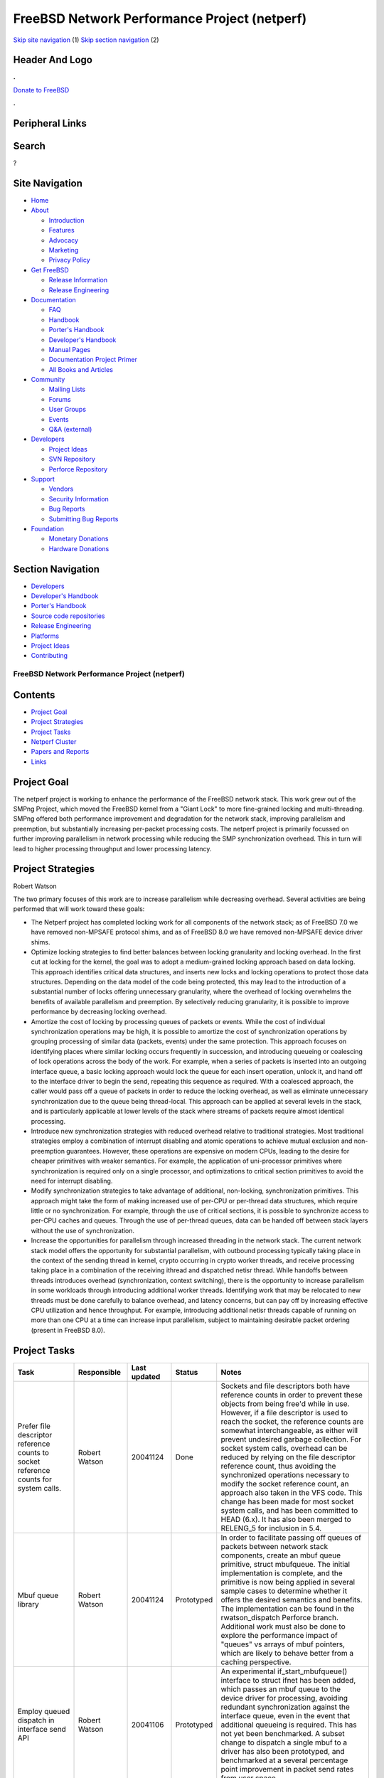 =============================================
FreeBSD Network Performance Project (netperf)
=============================================

.. raw:: html

   <div id="containerwrap">

.. raw:: html

   <div id="container">

`Skip site navigation <#content>`__ (1) `Skip section
navigation <#contentwrap>`__ (2)

.. raw:: html

   <div id="headercontainer">

.. raw:: html

   <div id="header">

Header And Logo
---------------

.. raw:: html

   <div id="headerlogoleft">

|FreeBSD|

.. raw:: html

   </div>

.. raw:: html

   <div id="headerlogoright">

.. raw:: html

   <div class="frontdonateroundbox">

.. raw:: html

   <div class="frontdonatetop">

.. raw:: html

   <div>

**.**

.. raw:: html

   </div>

.. raw:: html

   </div>

.. raw:: html

   <div class="frontdonatecontent">

`Donate to FreeBSD <https://www.FreeBSDFoundation.org/donate/>`__

.. raw:: html

   </div>

.. raw:: html

   <div class="frontdonatebot">

.. raw:: html

   <div>

**.**

.. raw:: html

   </div>

.. raw:: html

   </div>

.. raw:: html

   </div>

Peripheral Links
----------------

.. raw:: html

   <div id="searchnav">

.. raw:: html

   </div>

.. raw:: html

   <div id="search">

Search
------

?

.. raw:: html

   </div>

.. raw:: html

   </div>

.. raw:: html

   </div>

Site Navigation
---------------

.. raw:: html

   <div id="menu">

-  `Home <../../>`__

-  `About <../../about.html>`__

   -  `Introduction <../../projects/newbies.html>`__
   -  `Features <../../features.html>`__
   -  `Advocacy <../../advocacy/>`__
   -  `Marketing <../../marketing/>`__
   -  `Privacy Policy <../../privacy.html>`__

-  `Get FreeBSD <../../where.html>`__

   -  `Release Information <../../releases/>`__
   -  `Release Engineering <../../releng/>`__

-  `Documentation <../../docs.html>`__

   -  `FAQ <../../doc/en_US.ISO8859-1/books/faq/>`__
   -  `Handbook <../../doc/en_US.ISO8859-1/books/handbook/>`__
   -  `Porter's
      Handbook <../../doc/en_US.ISO8859-1/books/porters-handbook>`__
   -  `Developer's
      Handbook <../../doc/en_US.ISO8859-1/books/developers-handbook>`__
   -  `Manual Pages <//www.FreeBSD.org/cgi/man.cgi>`__
   -  `Documentation Project
      Primer <../../doc/en_US.ISO8859-1/books/fdp-primer>`__
   -  `All Books and Articles <../../docs/books.html>`__

-  `Community <../../community.html>`__

   -  `Mailing Lists <../../community/mailinglists.html>`__
   -  `Forums <https://forums.FreeBSD.org>`__
   -  `User Groups <../../usergroups.html>`__
   -  `Events <../../events/events.html>`__
   -  `Q&A
      (external) <http://serverfault.com/questions/tagged/freebsd>`__

-  `Developers <../../projects/index.html>`__

   -  `Project Ideas <https://wiki.FreeBSD.org/IdeasPage>`__
   -  `SVN Repository <https://svnweb.FreeBSD.org>`__
   -  `Perforce Repository <http://p4web.FreeBSD.org>`__

-  `Support <../../support.html>`__

   -  `Vendors <../../commercial/commercial.html>`__
   -  `Security Information <../../security/>`__
   -  `Bug Reports <https://bugs.FreeBSD.org/search/>`__
   -  `Submitting Bug Reports <https://www.FreeBSD.org/support.html>`__

-  `Foundation <https://www.freebsdfoundation.org/>`__

   -  `Monetary Donations <https://www.freebsdfoundation.org/donate/>`__
   -  `Hardware Donations <../../donations/>`__

.. raw:: html

   </div>

.. raw:: html

   </div>

.. raw:: html

   <div id="content">

.. raw:: html

   <div id="sidewrap">

.. raw:: html

   <div id="sidenav">

Section Navigation
------------------

-  `Developers <../../projects/index.html>`__
-  `Developer's
   Handbook <../../doc/en_US.ISO8859-1/books/developers-handbook>`__
-  `Porter's
   Handbook <../../doc/en_US.ISO8859-1/books/porters-handbook>`__
-  `Source code repositories <../../developers/cvs.html>`__
-  `Release Engineering <../../releng/index.html>`__
-  `Platforms <../../platforms/>`__
-  `Project Ideas <https://wiki.FreeBSD.org/IdeasPage>`__
-  `Contributing <../../doc/en_US.ISO8859-1/articles/contributing/index.html>`__

.. raw:: html

   </div>

.. raw:: html

   </div>

.. raw:: html

   <div id="contentwrap">

FreeBSD Network Performance Project (netperf)
=============================================

Contents
--------

-  `Project Goal <#goal>`__
-  `Project Strategies <#strategies>`__
-  `Project Tasks <#tasks>`__
-  `Netperf Cluster <#cluster>`__
-  `Papers and Reports <#papers>`__
-  `Links <#links>`__

Project Goal
------------

The netperf project is working to enhance the performance of the FreeBSD
network stack. This work grew out of the SMPng Project, which moved the
FreeBSD kernel from a "Giant Lock" to more fine-grained locking and
multi-threading. SMPng offered both performance improvement and
degradation for the network stack, improving parallelism and preemption,
but substantially increasing per-packet processing costs. The netperf
project is primarily focussed on further improving parallelism in
network processing while reducing the SMP synchronization overhead. This
in turn will lead to higher processing throughput and lower processing
latency.

Project Strategies
------------------

Robert Watson

The two primary focuses of this work are to increase parallelism while
decreasing overhead. Several activities are being performed that will
work toward these goals:

-  The Netperf project has completed locking work for all components of
   the network stack; as of FreeBSD 7.0 we have removed non-MPSAFE
   protocol shims, and as of FreeBSD 8.0 we have removed non-MPSAFE
   device driver shims.

-  Optimize locking strategies to find better balances between locking
   granularity and locking overhead. In the first cut at locking for the
   kernel, the goal was to adopt a medium-grained locking approach based
   on data locking. This approach identifies critical data structures,
   and inserts new locks and locking operations to protect those data
   structures. Depending on the data model of the code being protected,
   this may lead to the introduction of a substantial number of locks
   offering unnecessary granularity, where the overhead of locking
   overwhelms the benefits of available parallelism and preemption. By
   selectively reducing granularity, it is possible to improve
   performance by decreasing locking overhead.

-  Amortize the cost of locking by processing queues of packets or
   events. While the cost of individual synchronization operations may
   be high, it is possible to amortize the cost of synchronization
   operations by grouping processing of similar data (packets, events)
   under the same protection. This approach focuses on identifying
   places where similar locking occurs frequently in succession, and
   introducing queueing or coalescing of lock operations across the body
   of the work. For example, when a series of packets is inserted into
   an outgoing interface queue, a basic locking approach would lock the
   queue for each insert operation, unlock it, and hand off to the
   interface driver to begin the send, repeating this sequence as
   required. With a coalesced approach, the caller would pass off a
   queue of packets in order to reduce the locking overhead, as well as
   eliminate unnecessary synchronization due to the queue being
   thread-local. This approach can be applied at several levels in the
   stack, and is particularly applicable at lower levels of the stack
   where streams of packets require almost identical processing.

-  Introduce new synchronization strategies with reduced overhead
   relative to traditional strategies. Most traditional strategies
   employ a combination of interrupt disabling and atomic operations to
   achieve mutual exclusion and non-preemption guarantees. However,
   these operations are expensive on modern CPUs, leading to the desire
   for cheaper primitives with weaker semantics. For example, the
   application of uni-processor primitives where synchronization is
   required only on a single processor, and optimizations to critical
   section primitives to avoid the need for interrupt disabling.

-  Modify synchronization strategies to take advantage of additional,
   non-locking, synchronization primitives. This approach might take the
   form of making increased use of per-CPU or per-thread data
   structures, which require little or no synchronization. For example,
   through the use of critical sections, it is possible to synchronize
   access to per-CPU caches and queues. Through the use of per-thread
   queues, data can be handed off between stack layers without the use
   of synchronization.

-  Increase the opportunities for parallelism through increased
   threading in the network stack. The current network stack model
   offers the opportunity for substantial parallelism, with outbound
   processing typically taking place in the context of the sending
   thread in kernel, crypto occurring in crypto worker threads, and
   receive processing taking place in a combination of the receiving
   ithread and dispatched netisr thread. While handoffs between threads
   introduces overhead (synchronization, context switching), there is
   the opportunity to increase parallelism in some workloads through
   introducing additional worker threads. Identifying work that may be
   relocated to new threads must be done carefully to balance overhead,
   and latency concerns, but can pay off by increasing effective CPU
   utilization and hence throughput. For example, introducing additional
   netisr threads capable of running on more than one CPU at a time can
   increase input parallelism, subject to maintaining desirable packet
   ordering (present in FreeBSD 8.0).

Project Tasks
-------------

+--------------------------------------------------------------------------------------------------------------------------------------------------------------+-----------------------------------------------+----------------+--------------+-----------------------------------------------------------------------------------------------------------------------------------------------------------------------------------------------------------------------------------------------------------------------------------------------------------------------------------------------------------------------------------------------------------------------------------------------------------------------------------------------------------------------------------------------------------------------------------------------------------------------------------------------------------------------------------------------------------------------------------------------------------------------------------------------------------------------------------------------------------------------------------------------------------------------------------------------------------------------------------------------+
| Task                                                                                                                                                         | Responsible                                   | Last updated   | Status       | Notes                                                                                                                                                                                                                                                                                                                                                                                                                                                                                                                                                                                                                                                                                                                                                                                                                                                                                                                                                                                         |
+==============================================================================================================================================================+===============================================+================+==============+===============================================================================================================================================================================================================================================================================================================================================================================================================================================================================================================================================================================================================================================================================================================================================================================================================================================================================================================================================================================================+
| Prefer file descriptor reference counts to socket reference counts for system calls.                                                                         | Robert Watson                                 | 20041124       | Done         | Sockets and file descriptors both have reference counts in order to prevent these objects from being free'd while in use. However, if a file descriptor is used to reach the socket, the reference counts are somewhat interchangeable, as either will prevent undesired garbage collection. For socket system calls, overhead can be reduced by relying on the file descriptor reference count, thus avoiding the synchronized operations necessary to modify the socket reference count, an approach also taken in the VFS code. This change has been made for most socket system calls, and has been committed to HEAD (6.x). It has also been merged to RELENG\_5 for inclusion in 5.4.                                                                                                                                                                                                                                                                                                   |
+--------------------------------------------------------------------------------------------------------------------------------------------------------------+-----------------------------------------------+----------------+--------------+-----------------------------------------------------------------------------------------------------------------------------------------------------------------------------------------------------------------------------------------------------------------------------------------------------------------------------------------------------------------------------------------------------------------------------------------------------------------------------------------------------------------------------------------------------------------------------------------------------------------------------------------------------------------------------------------------------------------------------------------------------------------------------------------------------------------------------------------------------------------------------------------------------------------------------------------------------------------------------------------------+
| Mbuf queue library                                                                                                                                           | Robert Watson                                 | 20041124       | Prototyped   | In order to facilitate passing off queues of packets between network stack components, create an mbuf queue primitive, struct mbufqueue. The initial implementation is complete, and the primitive is now being applied in several sample cases to determine whether it offers the desired semantics and benefits. The implementation can be found in the rwatson\_dispatch Perforce branch. Additional work must also be done to explore the performance impact of "queues" vs arrays of mbuf pointers, which are likely to behave better from a caching perspective.                                                                                                                                                                                                                                                                                                                                                                                                                        |
+--------------------------------------------------------------------------------------------------------------------------------------------------------------+-----------------------------------------------+----------------+--------------+-----------------------------------------------------------------------------------------------------------------------------------------------------------------------------------------------------------------------------------------------------------------------------------------------------------------------------------------------------------------------------------------------------------------------------------------------------------------------------------------------------------------------------------------------------------------------------------------------------------------------------------------------------------------------------------------------------------------------------------------------------------------------------------------------------------------------------------------------------------------------------------------------------------------------------------------------------------------------------------------------+
| Employ queued dispatch in interface send API                                                                                                                 | Robert Watson                                 | 20041106       | Prototyped   | An experimental if\_start\_mbufqueue() interface to struct ifnet has been added, which passes an mbuf queue to the device driver for processing, avoiding redundant synchronization against the interface queue, even in the event that additional queueing is required. This has not yet been benchmarked. A subset change to dispatch a single mbuf to a driver has also been prototyped, and benchmarked at a several percentage point improvement in packet send rates from user space.                                                                                                                                                                                                                                                                                                                                                                                                                                                                                                   |
+--------------------------------------------------------------------------------------------------------------------------------------------------------------+-----------------------------------------------+----------------+--------------+-----------------------------------------------------------------------------------------------------------------------------------------------------------------------------------------------------------------------------------------------------------------------------------------------------------------------------------------------------------------------------------------------------------------------------------------------------------------------------------------------------------------------------------------------------------------------------------------------------------------------------------------------------------------------------------------------------------------------------------------------------------------------------------------------------------------------------------------------------------------------------------------------------------------------------------------------------------------------------------------------+
| Employ queued dispatch in the interface receive API                                                                                                          | Robert Watson                                 | 20041106       | Not done     | Similar to if\_start\_mbufqueue, allow input of a queue of mbufs from the device driver into the lowest protocol layers, such as ether\_input\_mbufqueue.                                                                                                                                                                                                                                                                                                                                                                                                                                                                                                                                                                                                                                                                                                                                                                                                                                     |
+--------------------------------------------------------------------------------------------------------------------------------------------------------------+-----------------------------------------------+----------------+--------------+-----------------------------------------------------------------------------------------------------------------------------------------------------------------------------------------------------------------------------------------------------------------------------------------------------------------------------------------------------------------------------------------------------------------------------------------------------------------------------------------------------------------------------------------------------------------------------------------------------------------------------------------------------------------------------------------------------------------------------------------------------------------------------------------------------------------------------------------------------------------------------------------------------------------------------------------------------------------------------------------------+
| Employ queued dispatch across netisr dispatch API                                                                                                            | Robert Watson                                 | 20090601       | Done         | Pull all of the mbufs in the netisr queue into a thread-local mbuf queue to avoid repeated lock operations to access the queue. This work was completed as part of the netisr2 project, and will ship with 8.0-RELEASE.                                                                                                                                                                                                                                                                                                                                                                                                                                                                                                                                                                                                                                                                                                                                                                       |
+--------------------------------------------------------------------------------------------------------------------------------------------------------------+-----------------------------------------------+----------------+--------------+-----------------------------------------------------------------------------------------------------------------------------------------------------------------------------------------------------------------------------------------------------------------------------------------------------------------------------------------------------------------------------------------------------------------------------------------------------------------------------------------------------------------------------------------------------------------------------------------------------------------------------------------------------------------------------------------------------------------------------------------------------------------------------------------------------------------------------------------------------------------------------------------------------------------------------------------------------------------------------------------------+
| Modify UMA allocator to use critical sections not mutexes for per-CPU caches.                                                                                | Robert Watson                                 | 20050429       | Done         | The mutexes protecting per-CPU caches require atomic operations on SMP systems; as they are per-CPU objects, the cost of synchronizing access to the caches can be reduced by combining CPU pinning and/or critical sections instead. This change has now been committed and will appear in 6.0-RELEASE; it results in a several percentage performance in UDP send from user space, and there have been reports of 20%+ improvements in allocation intensive code within the kernel. In micro-benchmarks, the cost of allocation on SMP is dramatically reduced.                                                                                                                                                                                                                                                                                                                                                                                                                             |
+--------------------------------------------------------------------------------------------------------------------------------------------------------------+-----------------------------------------------+----------------+--------------+-----------------------------------------------------------------------------------------------------------------------------------------------------------------------------------------------------------------------------------------------------------------------------------------------------------------------------------------------------------------------------------------------------------------------------------------------------------------------------------------------------------------------------------------------------------------------------------------------------------------------------------------------------------------------------------------------------------------------------------------------------------------------------------------------------------------------------------------------------------------------------------------------------------------------------------------------------------------------------------------------+
| Modify malloc(9) allocator to use per-CPU statistics with critical sections to protect malloc\_type statistics rather than global statistics with a mutex.   | Robert Watson                                 | 20050529       | Done         | Previously, malloc(9) used a single statistics structure protected by a mutex to hold global malloc statistics for each malloc type. This change moves to per-CPU statistics structures, which are coalesced when reporting memory allocation statistics to the user, and protects them using critical sections. This reduces cache line contention for common allocation types by avoiding shared lines, and also reduces synchronization costs by using critical sections to synchronize access instead of a mutex. While malloc(9) is less frequently used in the network stack than uma(9), it is used for socket address data, so is on performance critical paths for datagram operations. This has been committed and appeared 6.0-RELEASE.                                                                                                                                                                                                                                            |
+--------------------------------------------------------------------------------------------------------------------------------------------------------------+-----------------------------------------------+----------------+--------------+-----------------------------------------------------------------------------------------------------------------------------------------------------------------------------------------------------------------------------------------------------------------------------------------------------------------------------------------------------------------------------------------------------------------------------------------------------------------------------------------------------------------------------------------------------------------------------------------------------------------------------------------------------------------------------------------------------------------------------------------------------------------------------------------------------------------------------------------------------------------------------------------------------------------------------------------------------------------------------------------------+
| Optimize critical section performance                                                                                                                        | John Baldwin                                  | 20050404       | Done         | Critical sections prevent preemption of a thread on a CPU, as well as preventing migration of that thread to another CPU, and maybe used for synchronizing access to per-CPU data structures, as well as preventing recursion in interrupt processing. Currently, critical sections disable interrupts on the CPU. In previous versions of FreeBSD (4.x and before), optimizations were present that allowed for software interrupt disabling, which lowers the cost of critical sections in the common case by avoiding expensive microcode operations on the CPU. By restoring this model, or a variation on it, critical sections can be made substantially cheaper to enter. In particular, this change lowers the cost of critical sections on UP such that it is approximately the same cost as a mutex, meaning that optimizations on SMP to use critical sections instead of mutexes will not harm UP performance. This change has now been committed, and appeared in 6.0-RELEASE.   |
+--------------------------------------------------------------------------------------------------------------------------------------------------------------+-----------------------------------------------+----------------+--------------+-----------------------------------------------------------------------------------------------------------------------------------------------------------------------------------------------------------------------------------------------------------------------------------------------------------------------------------------------------------------------------------------------------------------------------------------------------------------------------------------------------------------------------------------------------------------------------------------------------------------------------------------------------------------------------------------------------------------------------------------------------------------------------------------------------------------------------------------------------------------------------------------------------------------------------------------------------------------------------------------------+
| Normalize socket and protocol control block reference model                                                                                                  | Robert Watson                                 | 20060401       | Done         | The socket/protocol boundary is characterized by a set of data structures and API interfaces, where the socket code acts as both a consumer and a service library for protocols. This task is to normalize the reference model by which protocol state is attached to and detached from socket state in order to strengthen invariants, allowing the removal of countless unused code paths (especially error handling), the removal of unnecessary locking in TCP, and a general improve the structure of the code. This serves both the immediate purpose of improving the quality and performance of this code, as well as being necessary for future optimization work. These changes have been prototyped in Perforce, and now merged to 7-CURRENT. They will be merged into RELENG\_6 once they have been thoroughly tested.                                                                                                                                                            |
+--------------------------------------------------------------------------------------------------------------------------------------------------------------+-----------------------------------------------+----------------+--------------+-----------------------------------------------------------------------------------------------------------------------------------------------------------------------------------------------------------------------------------------------------------------------------------------------------------------------------------------------------------------------------------------------------------------------------------------------------------------------------------------------------------------------------------------------------------------------------------------------------------------------------------------------------------------------------------------------------------------------------------------------------------------------------------------------------------------------------------------------------------------------------------------------------------------------------------------------------------------------------------------------+
| Add true inpcb reference count support                                                                                                                       | Mohan Srinivasan, Robert Watson, Peter Wemm   | 20081208       | Done         | Historically, the in-bound TCP and UDP socket paths relied on global pcbinfo info locks to prevent PCBs being delivered to from being garbage collected by another thread while in use. This set of changes introduces a true reference model for PCBs so that the global lock can be released during in-bound process, and appear in 8.0-RELEASE.                                                                                                                                                                                                                                                                                                                                                                                                                                                                                                                                                                                                                                            |
+--------------------------------------------------------------------------------------------------------------------------------------------------------------+-----------------------------------------------+----------------+--------------+-----------------------------------------------------------------------------------------------------------------------------------------------------------------------------------------------------------------------------------------------------------------------------------------------------------------------------------------------------------------------------------------------------------------------------------------------------------------------------------------------------------------------------------------------------------------------------------------------------------------------------------------------------------------------------------------------------------------------------------------------------------------------------------------------------------------------------------------------------------------------------------------------------------------------------------------------------------------------------------------------+
| Fine-grained locking for UNIX domain sockets                                                                                                                 | Robert Watson                                 | 20070226       | Done         | UNIX domain sockets in FreeBSD 5.x and 6.x use a single global subsystem lock. This is sufficient to allow it to run without Giant, but results in contention with large numbers of processors simultaneously operating on UNIX domain sockets. This task introduced per-protocol control block locks in order to reduce contention on a larger subsystem lock, and the results appeared in 7.0-RELEASE.                                                                                                                                                                                                                                                                                                                                                                                                                                                                                                                                                                                      |
+--------------------------------------------------------------------------------------------------------------------------------------------------------------+-----------------------------------------------+----------------+--------------+-----------------------------------------------------------------------------------------------------------------------------------------------------------------------------------------------------------------------------------------------------------------------------------------------------------------------------------------------------------------------------------------------------------------------------------------------------------------------------------------------------------------------------------------------------------------------------------------------------------------------------------------------------------------------------------------------------------------------------------------------------------------------------------------------------------------------------------------------------------------------------------------------------------------------------------------------------------------------------------------------+
| Multiple netisr threads                                                                                                                                      | Robert Watson                                 | 20090601       | Done         | Historically, the BSD network stack has used a single network software interrupt context, for deferred network processing. With the introduction of multi-processing, this became a single software interrupt thread. In FreeBSD 8.0, multiple netisr threads are now supported, up to the number of CPUs present in the system.                                                                                                                                                                                                                                                                                                                                                                                                                                                                                                                                                                                                                                                              |
+--------------------------------------------------------------------------------------------------------------------------------------------------------------+-----------------------------------------------+----------------+--------------+-----------------------------------------------------------------------------------------------------------------------------------------------------------------------------------------------------------------------------------------------------------------------------------------------------------------------------------------------------------------------------------------------------------------------------------------------------------------------------------------------------------------------------------------------------------------------------------------------------------------------------------------------------------------------------------------------------------------------------------------------------------------------------------------------------------------------------------------------------------------------------------------------------------------------------------------------------------------------------------------------+

Netperf Cluster
---------------

Through the generous donations and investment of Sentex Data
Communications, FreeBSD Systems, IronPort Systems, and the FreeBSD
Foundation, a network performance testbed has been created in Ontario,
Canada for use by FreeBSD developers working in the area of network
performance. A similar cluster, made possible through the generous
donation of Verio, is being prepared for use in more general SMP
performance work in Virginia, US. Each cluster consists of several SMP
systems inter-connected with giga-bit ethernet such that relatively
arbitrary topologies can be constructed in order to test host-host, IP
forwarding, and bridging performance scenarios. Systems are network
booted, have serial console, and remote power, in order to maximize
availability and minimize configuration overhead. These systems are
available on a check-out basis for experimentation and performance
measurement to FreeBSD developers working on the Netperf project, and in
related areas.

`More detailed information on the netperf cluster can be found by
following this link. <cluster.html>`__

Papers and Reports
------------------

The following paper(s) have been produced by or are related to the
Netperf Project:

-  `"Introduction to Multithreading and Multiprocessing in the FreeBSD
   SMPng Network Stack", EuroBSDCon 2005, Basel,
   Switzerland <http://www.watson.org/~robert/freebsd/netperf/20051027-eurobsdcon2005-netperf.pdf>`__.

Links
-----

Some useful links relating to the netperf work:

-  SMPng Project -- Project to introduce finer grained locking in the
   FreeBSD kernel.

-  `Robert Watson's netperf web
   page <http://www.watson.org/~robert/freebsd/netperf/>`__ -- Web page
   that includes a change log and performance measurement/debugging
   information.

.. raw:: html

   </div>

.. raw:: html

   </div>

.. raw:: html

   <div id="footer">

`Site Map <../../search/index-site.html>`__ \| `Legal
Notices <../../copyright/>`__ \| ? 1995–2015 The FreeBSD Project. All
rights reserved.

.. raw:: html

   </div>

.. raw:: html

   </div>

.. raw:: html

   </div>

.. |FreeBSD| image:: ../../layout/images/logo-red.png
   :target: ../..
